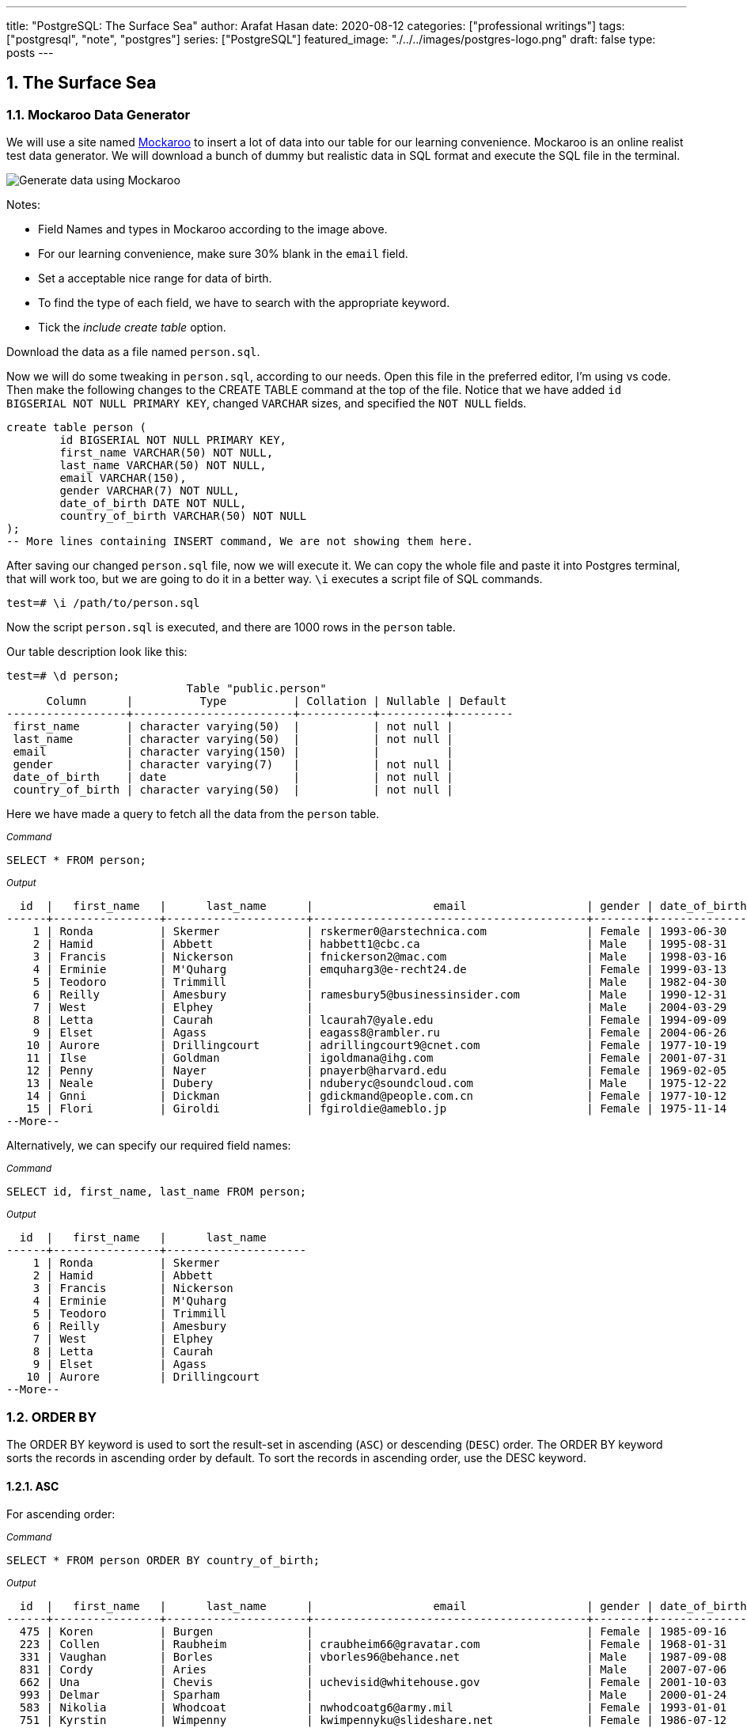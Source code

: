 ---
title: "PostgreSQL: The Surface Sea"
author: Arafat Hasan
date: 2020-08-12
categories: ["professional writings"]
tags: ["postgresql", "note", "postgres"]
series: ["PostgreSQL"]
featured_image: "./../../images/postgres-logo.png"
draft: false
type: posts
---




:Author:    Arafat Hasan
:Email:     <opendoor.arafat[at]gmail[dot]com>
:Date:      01 Septerber, 2020
:Revision:  v1.0
:sectnums:
:imagesdir: ./../../images
:toc: macro
:toc-title: Table of Content 
:toclevels: 3
:doctype: article
:source-highlighter: rouge
:rouge-style: base16.solarized.light
:rogue-css: style
:icons: font


ifdef::env-github[]
++++
<p align="center">
<img align="center" width="250" height="250" alt="PostgreSQL Logo" src="./../images/postgres-logo.png">
<p>
<h1 align="center"> PostgreSQL Notes </h1>
<br>
++++
endif::[]

ifndef::env-github[]
endif::[]


==  The Surface Sea


=== Mockaroo Data Generator
We will use a site named https://mockaroo.com/[Mockaroo^] to insert a lot of data into our table for our learning convenience. Mockaroo is an online realist test data generator. We will download a bunch of dummy but realistic data in SQL format and execute the SQL file in the terminal.

image:https://imgur.com/rLGnx8z.jpg[Generate data using Mockaroo]

Notes:

- Field Names and types in Mockaroo according to the image above.
-  For our learning convenience, make sure 30% blank in the `email` field.
- Set a  acceptable nice range for data of birth.
- To find the type of each field, we have to search with the appropriate keyword.
- Tick the _include create table_ option.

Download the data as a file named `person.sql`.


Now we will do some tweaking in `person.sql`, according to our needs. Open this file in the preferred editor, I'm using vs code. Then make the following changes to the CREATE TABLE command at the top of the file.  Notice that we have added `id BIGSERIAL NOT NULL PRIMARY KEY`, changed `VARCHAR` sizes, and specified the `NOT NULL` fields.


```sql
create table person (
	id BIGSERIAL NOT NULL PRIMARY KEY,
	first_name VARCHAR(50) NOT NULL,
	last_name VARCHAR(50) NOT NULL,
	email VARCHAR(150),
	gender VARCHAR(7) NOT NULL,
	date_of_birth DATE NOT NULL,
	country_of_birth VARCHAR(50) NOT NULL
);
-- More lines containing INSERT command, We are not showing them here.
```

After saving our changed `person.sql` file, now we will execute it. We can copy the whole file and paste it into Postgres terminal, that will work too, but we are going to do it in a better way. `\i` executes a script file of SQL commands.
```
test=# \i /path/to/person.sql 
```
Now the script `person.sql` is executed, and there are 1000 rows in the `person` table.

Our table description look like this:
```
test=# \d person;
                           Table "public.person"
      Column      |          Type          | Collation | Nullable | Default 
------------------+------------------------+-----------+----------+---------
 first_name       | character varying(50)  |           | not null | 
 last_name        | character varying(50)  |           | not null | 
 email            | character varying(150) |           |          | 
 gender           | character varying(7)   |           | not null | 
 date_of_birth    | date                   |           | not null | 
 country_of_birth | character varying(50)  |           | not null | 

```


Here we have made a query to fetch all the data from the `person` table.

~_Command_~
```sql
SELECT * FROM person;
```

~_Output_~
```
  id  |   first_name   |      last_name      |                  email                  | gender | date_of_birth |         country_of_birth         
------+----------------+---------------------+-----------------------------------------+--------+---------------+----------------------------------
    1 | Ronda          | Skermer             | rskermer0@arstechnica.com               | Female | 1993-06-30    | Argentina
    2 | Hamid          | Abbett              | habbett1@cbc.ca                         | Male   | 1995-08-31    | Ethiopia
    3 | Francis        | Nickerson           | fnickerson2@mac.com                     | Male   | 1998-03-16    | Portugal
    4 | Erminie        | M'Quharg            | emquharg3@e-recht24.de                  | Female | 1999-03-13    | Mozambique
    5 | Teodoro        | Trimmill            |                                         | Male   | 1982-04-30    | China
    6 | Reilly         | Amesbury            | ramesbury5@businessinsider.com          | Male   | 1990-12-31    | China
    7 | West           | Elphey              |                                         | Male   | 2004-03-29    | Indonesia
    8 | Letta          | Caurah              | lcaurah7@yale.edu                       | Female | 1994-09-09    | Indonesia
    9 | Elset          | Agass               | eagass8@rambler.ru                      | Female | 2004-06-26    | China
   10 | Aurore         | Drillingcourt       | adrillingcourt9@cnet.com                | Female | 1977-10-19    | China
   11 | Ilse           | Goldman             | igoldmana@ihg.com                       | Female | 2001-07-31    | Mongolia
   12 | Penny          | Nayer               | pnayerb@harvard.edu                     | Female | 1969-02-05    | Colombia
   13 | Neale          | Dubery              | nduberyc@soundcloud.com                 | Male   | 1975-12-22    | Portugal
   14 | Gnni           | Dickman             | gdickmand@people.com.cn                 | Female | 1977-10-12    | Guatemala
   15 | Flori          | Giroldi             | fgiroldie@ameblo.jp                     | Female | 1975-11-14    | China
--More--
```

Alternatively, we can specify our required field names:

~_Command_~
```sql
SELECT id, first_name, last_name FROM person;
```

~_Output_~
```
  id  |   first_name   |      last_name      
------+----------------+---------------------
    1 | Ronda          | Skermer
    2 | Hamid          | Abbett
    3 | Francis        | Nickerson
    4 | Erminie        | M'Quharg
    5 | Teodoro        | Trimmill
    6 | Reilly         | Amesbury
    7 | West           | Elphey
    8 | Letta          | Caurah
    9 | Elset          | Agass
   10 | Aurore         | Drillingcourt
--More--
```



=== ORDER BY

The ORDER BY keyword is used to sort the result-set in ascending (`ASC`) or descending (`DESC`) order. The ORDER BY keyword sorts the records in ascending order by default. To sort the records in ascending order, use the DESC keyword.



==== ASC
For ascending order:

~_Command_~
```sql
SELECT * FROM person ORDER BY country_of_birth;
```

~_Output_~
```
  id  |   first_name   |      last_name      |                  email                  | gender | date_of_birth |         country_of_birth         
------+----------------+---------------------+-----------------------------------------+--------+---------------+----------------------------------
  475 | Koren          | Burgen              |                                         | Female | 1985-09-16    | Afghanistan
  223 | Collen         | Raubheim            | craubheim66@gravatar.com                | Female | 1968-01-31    | Afghanistan
  331 | Vaughan        | Borles              | vborles96@behance.net                   | Male   | 1987-09-08    | Albania
  831 | Cordy          | Aries               |                                         | Male   | 2007-07-06    | Albania
  662 | Una            | Chevis              | uchevisid@whitehouse.gov                | Female | 2001-10-03    | Albania
  993 | Delmar         | Sparham             |                                         | Male   | 2000-01-24    | Albania
  583 | Nikolia        | Whodcoat            | nwhodcoatg6@army.mil                    | Female | 1993-01-01    | Albania
  751 | Kyrstin        | Wimpenny            | kwimpennyku@slideshare.net              | Female | 1986-07-12    | Algeria
  837 | Dalis          | McLinden            |                                         | Male   | 1989-09-24    | Angola
--More--
```


==== DESC
For dscending order:

~_Command_~
```sql
SELECT * FROM person ORDER BY country_of_birth DESC;
```

~_Output_~
```
  id  |   first_name   |      last_name      |                  email                  | gender | date_of_birth |         country_of_birth         
------+----------------+---------------------+-----------------------------------------+--------+---------------+----------------------------------
  563 | Meredeth       | Pantin              |                                         | Male   | 1971-02-22    | Zambia
  173 | Pennie         | Christauffour       | pchristauffour4s@scientificamerican.com | Male   | 2004-04-16    | Zambia
  947 | Saidee         | Daffern             | sdaffernqa@barnesandnoble.com           | Female | 1973-03-11    | Yemen
  742 | Lacee          | Sumner              | lsumnerkl@icio.us                       | Female | 2007-03-31    | Yemen
  520 | Clerissa       | Mockett             |                                         | Female | 1980-12-08    | Yemen
   89 | Robinson       | Tichner             |                                         | Male   | 2005-12-09    | Yemen
  754 | Oren           | Eidler              | oeidlerkx@typepad.com                   | Male   | 1969-02-23    | Yemen
  725 | Sadye          | Garman              |                                         | Female | 1985-11-05    | Yemen
  537 | Isadore        | Tasker              | itaskerew@example.com                   | Male   | 1977-03-05    | Vietnam
  602 | Nevins         | Blenkinship         | nblenkinshipgp@psu.edu                  | Male   | 2010-02-04    | Vietnam
--More--

```

Date of birth in dscending order:

~_Command_~
```sql
SELECT * FROM person ORDER BY date_of_birth DESC;
```

~_Output_~

```
  id  |   first_name   |      last_name      |                  email                  | gender | date_of_birth |         country_of_birth         
------+----------------+---------------------+-----------------------------------------+--------+---------------+----------------------------------
  307 | Penni          | Privost             |                                         | Female | 2010-08-07    | Indonesia
   43 | Kathye         | Bottleson           | kbottleson16@google.pl                  | Female | 2010-06-27    | China
  616 | Darryl         | Craw                | dcrawh3@nba.com                         | Male   | 2010-05-30    | Guatemala
  549 | Paulie         | Durante             | pdurantef8@go.com                       | Female | 2010-05-09    | Russia
  983 | Elka           | Chyuerton           |                                         | Female | 2010-04-28    | China
  533 | Leslie         | Lusgdin             | llusgdines@creativecommons.org          | Female | 2010-04-20    | Bosnia and Herzegovina
  248 | Shurwood       | Vezey               | svezey6v@amazon.com                     | Male   | 2010-04-15    | Indonesia
  974 | Noll           | Pidgin              | npidginr1@wiley.com                     | Male   | 2010-04-13    | Indonesia
  676 | Edwina         | Presdee             | epresdeeir@icio.us                      | Female | 2010-04-10    | China
  813 | Terri          | Blockey             | tblockeymk@gnu.org                      | Female | 2010-04-08    | China
--More--
```



==== ORDER BY with Two-parameter
This means that if `country_of_birth` is the same, then the rows will be sorted according to the `id` column. Check the difference with the previous one and this.

~_Command_~
```sql
SELECT * FROM person ORDER BY country_of_birth, id;
```

~_Output_~
```
  id  |   first_name   |      last_name      |                  email                  | gender | date_of_birth |         country_of_birth         
------+----------------+---------------------+-----------------------------------------+--------+---------------+----------------------------------
  223 | Collen         | Raubheim            | craubheim66@gravatar.com                | Female | 1968-01-31    | Afghanistan
  475 | Koren          | Burgen              |                                         | Female | 1985-09-16    | Afghanistan
  331 | Vaughan        | Borles              | vborles96@behance.net                   | Male   | 1987-09-08    | Albania
  583 | Nikolia        | Whodcoat            | nwhodcoatg6@army.mil                    | Female | 1993-01-01    | Albania
  662 | Una            | Chevis              | uchevisid@whitehouse.gov                | Female | 2001-10-03    | Albania
  831 | Cordy          | Aries               |                                         | Male   | 2007-07-06    | Albania
--More--
```

=== DISTINCT
The `SELECT DISTINCT` statement is used to return only distinct (different) values.

~_Command_~
```sql
SELECT DISTINCT country_of_birth FROM person ORDER BY country_of_birth;
```

~_Output_~
```
         country_of_birth         
----------------------------------
 Afghanistan
 Albania
 Algeria
 Angola
 Argentina
 Armenia
 Australia
 Azerbaijan
 Bangladesh
 Belarus
 Benin
 Bolivia
 Bosnia and Herzegovina
 Brazil
--More--
```
=== WHERE
The `WHERE` clause is used to extract only those records that fulfill a specified condition.

~_Command_~
```sql
SELECT * FROM person WHERE gender='Female';
```

~_Output_~
```
 id  |   first_name   |      last_name      |                 email                 | gender | date_of_birth |     country_of_birth     
-----+----------------+---------------------+---------------------------------------+--------+---------------+--------------------------
   1 | Ronda          | Skermer             | rskermer0@arstechnica.com             | Female | 1993-06-30    | Argentina
   4 | Erminie        | M'Quharg            | emquharg3@e-recht24.de                | Female | 1999-03-13    | Mozambique
   8 | Letta          | Caurah              | lcaurah7@yale.edu                     | Female | 1994-09-09    | Indonesia
   9 | Elset          | Agass               | eagass8@rambler.ru                    | Female | 2004-06-26    | China
  10 | Aurore         | Drillingcourt       | adrillingcourt9@cnet.com              | Female | 1977-10-19    | China
  11 | Ilse           | Goldman             | igoldmana@ihg.com                     | Female | 2001-07-31    | Mongolia
  12 | Penny          | Nayer               | pnayerb@harvard.edu                   | Female | 1969-02-05    | Colombia
--More--
```



==== BETWEEN
The `BETWEEN` operator selects values within a given range. The values can be numbers, text, or dates.

The `BETWEEN` operator is inclusive: begin and end values are included.

~_Command_~
```sql
SELECT * FROM person WHERE date_of_birth BETWEEN '1985-02-02' AND '1986-06-04';
```

~_Output_~
```
 id  | first_name |  last_name   |            email             | gender | date_of_birth |   country_of_birth    
-----+------------+--------------+------------------------------+--------+---------------+-----------------------
  25 | Billi      | Dybbe        | bdybbeo@samsung.com          | Female | 1986-02-22    | Brazil
  37 | Sorcha     | Tunesi       | stunesi10@adobe.com          | Female | 1986-04-12    | Philippines
  45 | Carleen    | Dzeniskevich | cdzeniskevich18@disqus.com   | Female | 1985-06-18    | China
 103 | Oberon     | Sparry       | osparry2u@yellowbook.com     | Male   | 1985-09-22    | China
 125 | Cal        | Shurville    | cshurville3g@1und1.de        | Male   | 1986-01-29    | Qatar
 157 | Juline     | Wanek        |                              | Female | 1985-11-30    | Sweden
 162 | Amelia     | Braferton    |                              | Female | 1986-05-03    | New Zealand
 168 | West       | Glowacz      | wglowacz4n@yolasite.com      | Male   | 1985-12-02    | Canada
--More--
```

==== LIKE
The `LIKE` operator is used in a `WHERE` clause to search for a specified pattern in a column.

There are two wildcards often used in conjunction with the LIKE operator:

- `%`: The percent sign represents zero, one, or multiple characters
- `_`: The underscore represents a single character

Find all emails ending with `disqus.com`:

~_Command_~
```sql
SELECT * FROM person WHERE email LIKE '%disqus.com';
```

~_Output_~
```
 id  | first_name |  last_name   |           email            | gender | date_of_birth | country_of_birth 
-----+------------+--------------+----------------------------+--------+---------------+------------------
  45 | Carleen    | Dzeniskevich | cdzeniskevich18@disqus.com | Female | 1985-06-18    | China
 852 | Alex       | Garmans      | agarmansnn@disqus.com      | Male   | 1990-11-08    | China
(2 rows)
```


=== GROUP BY
The `GROUP BY` statement groups rows that have the same values into summary rows, like "find the number of persons in each country".

The `GROUP BY` statement is often used with aggregate functions (`COUNT`, `MAX`, `MIN`, `SUM`, `AVG`) to group the result-set by one or more columns.

~_Command_~
```sql
SELECT country_of_birth, COUNT(*) FROM person GROUP BY country_of_birth;
```

~_Output_~

```
         country_of_birth         | count 
----------------------------------+-------
 Bangladesh                       |     1
 Indonesia                        |   109
 Venezuela                        |     5
 Cameroon                         |     3
 Czech Republic                   |    18
 Sweden                           |    31
 Dominican Republic               |     7
 Ireland                          |     3
 Macedonia                        |     4
 Papua New Guinea                 |     2
 Sri Lanka                        |     1
--More--
```
==== GROUP BY with ORDER BY

~_Command_~
```sql
SELECT country_of_birth, COUNT(*) FROM person GROUP BY country_of_birth ORDER BY country_of_birth;
```

~_Output_~
```
         country_of_birth         | count 
----------------------------------+-------
 Afghanistan                      |     2
 Albania                          |     5
 Algeria                          |     1
 Angola                           |     2
 Argentina                        |    20
 Armenia                          |     5
 Australia                        |     1
 Azerbaijan                       |     3
 Bangladesh                       |     1
--More--
```

==== GROUP BY HAVING
The HAVING clause was added to SQL because the WHERE keyword could not be used with aggregate functions.

~_Command_~
```sql
SELECT country_of_birth, COUNT(*) FROM person GROUP BY country_of_birth HAVING COUNT(*) > 50 ORDER BY country_of_birth;
```

~_Output_~
```
 country_of_birth | count 
------------------+-------
 China            |   180
 Indonesia        |   109
 Russia           |    56
(3 rows)
```

=== COALESCE
The `COALESCE()` function returns the first non-null value in a list.

~_Command_~
```sql
SELECT COALESCE(email, 'Email not provided') FROM person;
```

~_Output_~
```
                coalesce                 
-----------------------------------------
 rskermer0@arstechnica.com
 habbett1@cbc.ca
 fnickerson2@mac.com
 emquharg3@e-recht24.de
 Email not provided
 ramesbury5@businessinsider.com
 Email not provided
 lcaurah7@yale.edu
 eagass8@rambler.ru
 adrillingcourt9@cnet.com
 igoldmana@ihg.com
 pnayerb@harvard.edu
--More--
```

=== Another Table Called `car`
Now we will download a new bunch of data to create another table called `car`. This table has these columns:
- `id`: Primary key
- `make`: Company name of the car
- `model`: Model of the car
- `price`: Price of the car, price between in a nice range

![Generate data using Mockaroo](https://imgur.com/z93rIG7.jpg ":Generate data using Mockaroo")

Now edit the downloded file `car.sql` a bit—


```sql
create table car (
	id BIGSERIAL NOT NULL PRIMARY KEY,
	make VARCHAR(100) NOT NULL,
	model VARCHAR(100) NOT NULL,
	price NUMERIC(19, 2) NOT NULL
);

-- More lines containing INSERT command, We are not showing them here.
```
After saving our changed `car.sql` file, now we will execute it.
```
test=# \i /path/to/car.sql 
```

Here is first 10 rows from `car` table. `LIMIT` is used to get only first 10 rows.

~_Command_~
```sql
SELECT * FROM car LIMIT 10;
```

~_Output_~
```
 id |    make    |      model       |   price   
----+------------+------------------+-----------
  1 | Daewoo     | Leganza          | 241058.40
  2 | Mitsubishi | Montero          | 269595.21
  3 | Kia        | Rio              | 245275.16
  4 | GMC        | Savana 1500      | 217435.26
  5 | Jaguar     | X-Type           |  41665.96
  6 | Lincoln    | Mark VIII        | 163843.38
  7 | GMC        | Rally Wagon 3500 | 231169.05
  8 | Cadillac   | Escalade ESV     | 279951.34
  9 | Volvo      | XC70             | 269436.96
 10 | Isuzu      | Rodeo            |  65421.58
(10 rows)
```


=== Basic Functions

==== MAX

The `MAX()` function returns the largest value of the selected column.

~_Command_~
```sql
SELECT MAX(price) FROM car;
```

~_Output_~
```
    max    
-----------
 299959.83
(1 row)
```

~_Command_~
```sql
SELECT make, MAX(price) FROM car GROUP BY make LIMIT 5;
```

~_Output_~
```
   make   |    max    
----------+-----------
 Ford     | 290993.39
 Smart    | 159887.95
 Maserati | 221349.10
 Dodge    | 299766.43
 Infiniti | 298245.19
(5 rows)
```

==== MIN
The `MIN()` function returns the smallest value of the selected column.

~_Command_~
```sql
SELECT MIN(price) FROM car;
```

~_Output_~
```
   min    
----------
 30348.16
(1 row)
```

~_Command_~
```sql
SELECT make, MIN(price) FROM car GROUP BY make LIMIT 5;
```

~_Output_~
```
   make   |    min    
----------+-----------
 Ford     |  31021.48
 Smart    | 159887.95
 Maserati |  38668.83
 Dodge    |  33495.17
 Infiniti |  47912.88
(5 rows)
```

==== AVG
The `AVG()` function returns the average value of a numeric column.

~_Command_~
```sql
SELECT AVG(price) FROM car;
```

~_Output_~
```
         avg         
---------------------
 164735.601300000000
(1 row)
```

~_Command_~
```sql
SELECT make, AVG(price) FROM car GROUP BY make LIMIT 5;
```

~_Output_~
```
   make   |         avg         
----------+---------------------
 Ford     | 171967.729473684211
 Smart    | 159887.950000000000
 Maserati | 122897.857500000000
 Dodge    | 166337.502307692308
 Infiniti | 179690.643846153846
(5 rows)
```


==== ROUND
The PostgreSQL `ROUND()` function rounds a numeric value to its nearest integer or a number with the number of decimal places.

~_Command_~
```sql
SELECT ROUND(AVG(price)) FROM car;
```

~_Output_~
```
 round  
--------
 164736
(1 row)
```

~_Command_~
```sql
SELECT make, ROUND(AVG(price)) FROM car GROUP BY make LIMIT 5;
```

~_Output_~
```
   make   | round  
----------+--------
 Ford     | 171968
 Smart    | 159888
 Maserati | 122898
 Dodge    | 166338
 Infiniti | 179691
(5 rows)


```

==== COUNT
The `COUNT()` function returns the number of rows that match a specified criterion.

~_Command_~
```sql
SELECT COUNT(make) FROM car;
```

~_Output_~
```
 count 
-------
  1000
(1 row)
```

==== SUM
The `SUM()` function returns the total sum of a numeric column.

~_Command_~
```sql
SELECT SUM(price) FROM car;
```

~_Output_~
```
     sum      
--------------
 164735601.30
(1 row)
```

~_Command_~
```sql
SELECT make, SUM(price) FROM car GROUP BY make LIMIT 5;
```

~_Output_~
```
   make   |     sum     
----------+-------------
 Ford     | 16336934.30
 Smart    |   159887.95
 Maserati |   491591.43
 Dodge    |  8649550.12
 Infiniti |  2335978.37
(5 rows)
```

=== Basic Arithmetic Operations

~_Command_~
```sql
SELECT 10 + 2;
```

~_Output_~
```
 ?column? 
----------
       12
(1 row)
```

~_Command_~
```sql
SELECT 10 / 2;
```

~_Output_~
```
 ?column? 
----------
        5
(1 row)
```

~_Command_~
```sql
SELECT 10^2;
```

~_Output_~
```
 ?column? 
----------
      100
(1 row)
```

=== Discount Calculation
Now suppose the company offers a 10% discount on all cars. We will now calculate the amount of this 10%, and calculate the new price.

~_Command_~
```sql
SELECT id, make, model, price, ROUND(price * 0.10, 2), ROUND(price - (price * 0.10), 2) FROM car;
```

~_Output_~
```
  id  |     make      |        model         |   price   |  round   |   round   
------+---------------+----------------------+-----------+----------+-----------
    1 | Daewoo        | Leganza              | 241058.40 | 24105.84 | 216952.56
    2 | Mitsubishi    | Montero              | 269595.21 | 26959.52 | 242635.69
    3 | Kia           | Rio                  | 245275.16 | 24527.52 | 220747.64
    4 | GMC           | Savana 1500          | 217435.26 | 21743.53 | 195691.73
    5 | Jaguar        | X-Type               |  41665.96 |  4166.60 |  37499.36
    6 | Lincoln       | Mark VIII            | 163843.38 | 16384.34 | 147459.04
    7 | GMC           | Rally Wagon 3500     | 231169.05 | 23116.91 | 208052.15
    8 | Cadillac      | Escalade ESV         | 279951.34 | 27995.13 | 251956.21
    9 | Volvo         | XC70                 | 269436.96 | 26943.70 | 242493.26
   10 | Isuzu         | Rodeo                |  65421.58 |  6542.16 |  58879.42
--More--
```

`ROUND (source [ , n ] )` function rounds a numeric value to its nearest integer or a number with the number of decimal places. Where The source argument is a number or a numeric expression that is to be rounded and the n argument is an integer that determines the number of decimal places after rounding.



=== ALIAS

SQL aliases are used to give a table, or a column in a table, a temporary name. Aliases are often used to make column names more readable. An alias only exists for the duration of the query.


~_Command_~
```sql
SELECT id, make, model, price AS original_price,
 ROUND(price * 0.10, 2) AS ten_percent_discount,
 ROUND(price - (price * 0.10), 2) AS discounted_price
 FROM car;
```

~_Output_~
```
  id  |     make      |        model         | original_price | ten_percent_discount | discounted_price 
------+---------------+----------------------+----------------+----------------------+------------------
    1 | Daewoo        | Leganza              |      241058.40 |             24105.84 |        216952.56
    2 | Mitsubishi    | Montero              |      269595.21 |             26959.52 |        242635.69
    3 | Kia           | Rio                  |      245275.16 |             24527.52 |        220747.64
    4 | GMC           | Savana 1500          |      217435.26 |             21743.53 |        195691.73
    5 | Jaguar        | X-Type               |       41665.96 |              4166.60 |         37499.36
    6 | Lincoln       | Mark VIII            |      163843.38 |             16384.34 |        147459.04
    7 | GMC           | Rally Wagon 3500     |      231169.05 |             23116.91 |        208052.15
    8 | Cadillac      | Escalade ESV         |      279951.34 |             27995.13 |        251956.21
    9 | Volvo         | XC70                 |      269436.96 |             26943.70 |        242493.26
   10 | Isuzu         | Rodeo                |       65421.58 |              6542.16 |         58879.42
--More--
```


=== NULLIF
The NULLIF() function returns NULL if two expressions are equal. Otherwise, it returns the first expression.

```
test=# SELECT NULLIF(2, 1);
 nullif 
--------
      2
(1 row)

test=# SELECT NULLIF('a', 'b');
 nullif 
--------
 a
(1 row)

test=# SELECT NULLIF(0, 0);
 nullif 
--------
       
(1 row)
	
```



=== DATE
PostgreSQL provides several functions that return values related to the current date and time. These SQL-standard functions all return values based on the start time of the current transaction:

```sql
CURRENT_DATE
CURRENT_TIME
CURRENT_TIMESTAMP
CURRENT_TIME(precision)

```


```
SELECT CURRENT_TIME;
Result: 14:39:53.662522-05

SELECT CURRENT_DATE;
Result: 2001-12-23

SELECT CURRENT_TIMESTAMP;
Result: 2001-12-23 14:39:53.662522-05
```


PostgreSQL also provides functions that return the start time of the current statement, as well as the actual current time at the instant the function is called. The complete list of non-SQL-standard time functions is:

```sql
transaction_timestamp()
statement_timestamp()
clock_timestamp()
timeofday()
now()

```

==== NOW

```
test=# SELECT NOW();
             now              
------------------------------
 2020-08-19 23:39:49.18778+06
(1 row)

test=# SELECT NOW()::DATE;
    now     
------------
 2020-08-19
(1 row)

test=# SELECT NOW()::TIME;
       now       
-----------------
 23:40:44.645625
(1 row)

```

==== Addition and Subtraction of Date
===== INTERVAL

```
test=# SELECT NOW() - INTERVAL '1 YEAR';
           ?column?            
-------------------------------
 2019-08-19 23:47:11.475305+06
(1 row)

test=# SELECT NOW() - INTERVAL '10 YEAR';
           ?column?            
-------------------------------
 2010-08-19 23:47:31.627347+06
(1 row)

test=# SELECT NOW() - INTERVAL '3 MONTHS';
           ?column?            
-------------------------------
 2020-05-19 23:47:53.403383+06
(1 row)

test=# SELECT NOW() + INTERVAL '40 DAYS';
           ?column?            
-------------------------------
 2020-09-28 23:48:31.419856+06
(1 row)


```



==== EXTRACT
The extract function retrieves subfields such as year or hour from date/time values. *source* must be a value expression of type `timestamp`, `time`, or `interval`. (Expressions of type date are cast to `timestamp` and can, therefore, be used as well.) *field* is an identifier or string that selects what field to extract from the source value. The extract function returns values of type double precision. 

```
EXTRACT(field FROM source)
```


```
test=# SELECT NOW();
             now              
------------------------------
 2020-08-19 23:55:42.13778+06
(1 row)

test=# SELECT EXTRACT(YEAR FROM NOW());
 date_part 
-----------
      2020
(1 row)

test=# SELECT EXTRACT(MONTH FROM NOW());
 date_part 
-----------
         8
(1 row)

test=# SELECT EXTRACT(CENTURY FROM NOW());
 date_part 
-----------
        21
(1 row)


```


==== AGE

```
age(timestamp, timestamp)
```
or
```
age(timestamp)
```
The return type of both is an interval.

~_Command_~
```sql
SELECT first_name, last_name, gender, date_of_birth, AGE(NOW(), date_of_birth) AS age FROM person;
```

~_Output_~
```
   first_name   |      last_name      | gender | date_of_birth |                   age                    
----------------+---------------------+--------+---------------+------------------------------------------
 Ronda          | Skermer             | Female | 1993-06-30    | 27 years 1 mon 19 days 23:56:04.414053
 Hamid          | Abbett              | Male   | 1995-08-31    | 24 years 11 mons 19 days 23:56:04.414053
 Francis        | Nickerson           | Male   | 1998-03-16    | 22 years 5 mons 3 days 23:56:04.414053
 Erminie        | M'Quharg            | Female | 1999-03-13    | 21 years 5 mons 6 days 23:56:04.414053
 Teodoro        | Trimmill            | Male   | 1982-04-30    | 38 years 3 mons 19 days 23:56:04.414053
 Reilly         | Amesbury            | Male   | 1990-12-31    | 29 years 7 mons 19 days 23:56:04.414053
 West           | Elphey              | Male   | 2004-03-29    | 16 years 4 mons 21 days 23:56:04.414053
 Letta          | Caurah              | Female | 1994-09-09    | 25 years 11 mons 10 days 23:56:04.414053
 Elset          | Agass               | Female | 2004-06-26    | 16 years 1 mon 23 days 23:56:04.414053
--More--
```

See More: https://www.postgresql.org/docs/9.1/datatype-datetime.html[Date/Time Types^]

